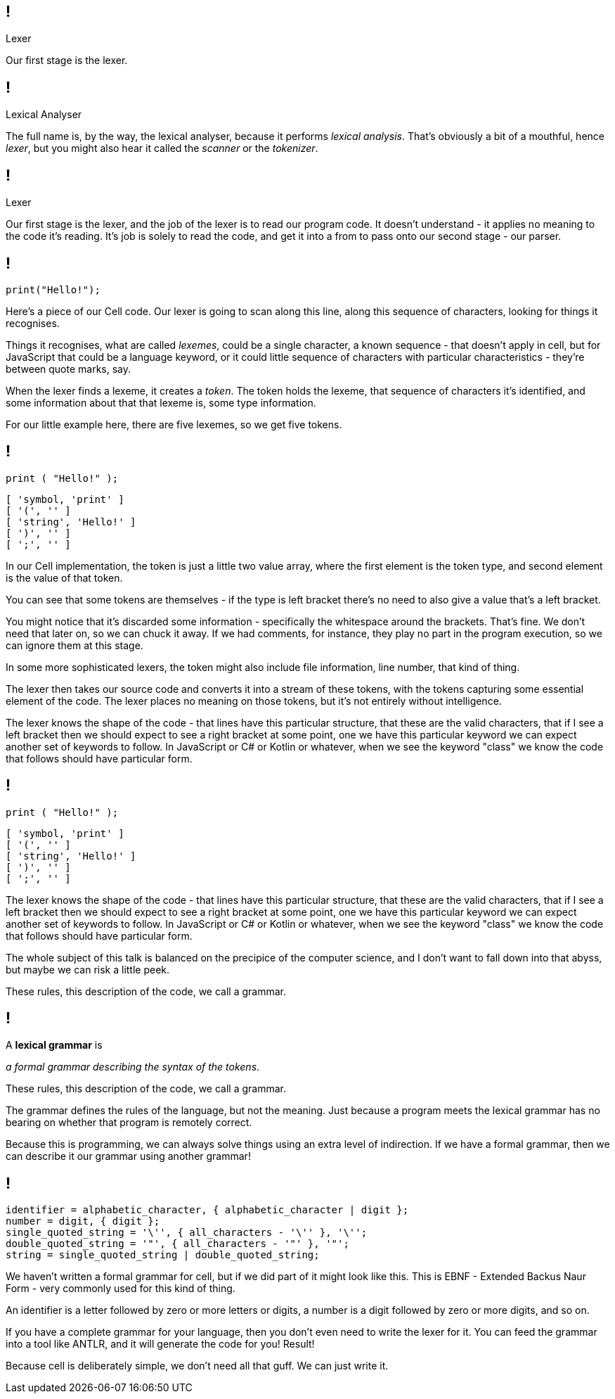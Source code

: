 == !

[large]#Lexer#

[.notes]
--
Our first stage is the lexer.
--

== !

[large]#Lexical Analyser#

[.notes]
--
The full name is, by the way, the lexical analyser, because it performs _lexical analysis_. That's obviously a bit of a mouthful, hence _lexer_, but you might also hear it called the _scanner_ or the _tokenizer_.
--

== !

[large]#Lexer#

[.notes]
--
Our first stage is the lexer, and the job of the lexer is to read our program code. It doesn't understand - it applies no meaning to the code it's reading. It's job is solely to read the code, and get it into a from to pass onto our second stage - our parser.
--

== !

[source]
--
print("Hello!");
--

[.notes]
--
Here's a piece of our Cell code. Our lexer is going to scan along this line, along this sequence of characters, looking for things it recognises.

Things it recognises, what are called _lexemes_, could be a single character, a known sequence - that doesn't apply in cell, but for JavaScript that could be a language keyword, or it could little sequence of characters with particular characteristics - they're between quote marks, say.

When the lexer finds a lexeme, it creates a _token_. The token holds the lexeme, that sequence of characters it's identified, and some information about that that lexeme is, some type information.

For our little example here, there are five lexemes, so we get five tokens.
--

== !

[source]
--
print ( "Hello!" );
--

[source]
--
[ 'symbol, 'print' ]
[ '(', '' ]
[ 'string', 'Hello!' ]
[ ')', '' ]
[ ';', '' ]
--

[.notes]
--
In our Cell implementation, the token is just a little two value array, where the first element is the token type, and second element is the value of that token.

You can see that some tokens are themselves - if the type is left bracket there's no need to also give a value that's a left bracket.

You might notice that it's discarded some information - specifically the whitespace around the brackets. That's fine. We don't need that later on, so we can chuck it away. If we had comments, for instance, they play no part in the program execution, so we can ignore them at this stage.

In some more sophisticated lexers, the token might also include file information, line number, that kind of thing.

The lexer then takes our source code and converts it into a stream of these tokens, with the tokens capturing some essential element of the code. The lexer places no meaning on those tokens, but it's not entirely without intelligence.

The lexer knows the shape of the code - that lines have this particular structure, that these are the valid characters, that if I see a left bracket then we should expect to see a right bracket at some point, one we have this particular keyword we can expect another set of keywords to follow. In JavaScript or C# or Kotlin or whatever, when we see the keyword "class" we know the code that follows should have particular form.
--

== !

[source]
--
print ( "Hello!" );
--

[source]
--
[ 'symbol, 'print' ]
[ '(', '' ]
[ 'string', 'Hello!' ]
[ ')', '' ]
[ ';', '' ]
--

[.notes]
--
The lexer knows the shape of the code - that lines have this particular structure, that these are the valid characters, that if I see a left bracket then we should expect to see a right bracket at some point, one we have this particular keyword we can expect another set of keywords to follow. In JavaScript or C# or Kotlin or whatever, when we see the keyword "class" we know the code that follows should have particular form.

The whole subject of this talk is balanced on the precipice of the computer science, and I don't want to fall down into that abyss, but maybe we can risk a little peek.

These rules, this description of the code, we call a grammar.
--

== !

A *lexical grammar* is

_a formal grammar describing the syntax of the tokens_.

[.notes]
--
These rules, this description of the code, we call a grammar.

The grammar defines the rules of the language, but not the meaning. Just because a program meets the lexical grammar has no bearing on whether that program is remotely correct.

Because this is programming, we can always solve things using an extra level of indirection. If we have a formal grammar, then we can describe it our grammar using another grammar!
--

== !

[source, ebnf]
--
identifier = alphabetic_character, { alphabetic_character | digit };
number = digit, { digit };
single_quoted_string = '\'', { all_characters - '\'' }, '\'';
double_quoted_string = '"', { all_characters - '"' }, '"';
string = single_quoted_string | double_quoted_string;
--

[.notes]
--
We haven't written a formal grammar for cell, but if we did part of it might look like this. This is EBNF - Extended Backus Naur Form - very commonly used for this kind of thing.

An identifier is a letter followed by zero or more letters or digits, a number is a digit followed by zero or more digits, and so on.

If you have a complete grammar for your language, then you don't even need to write the lexer for it. You can feed the grammar into a tool like ANTLR, and it will generate the code for you! Result!

Because cell is deliberately simple, we don't need all that guff. We can just write it.
--
